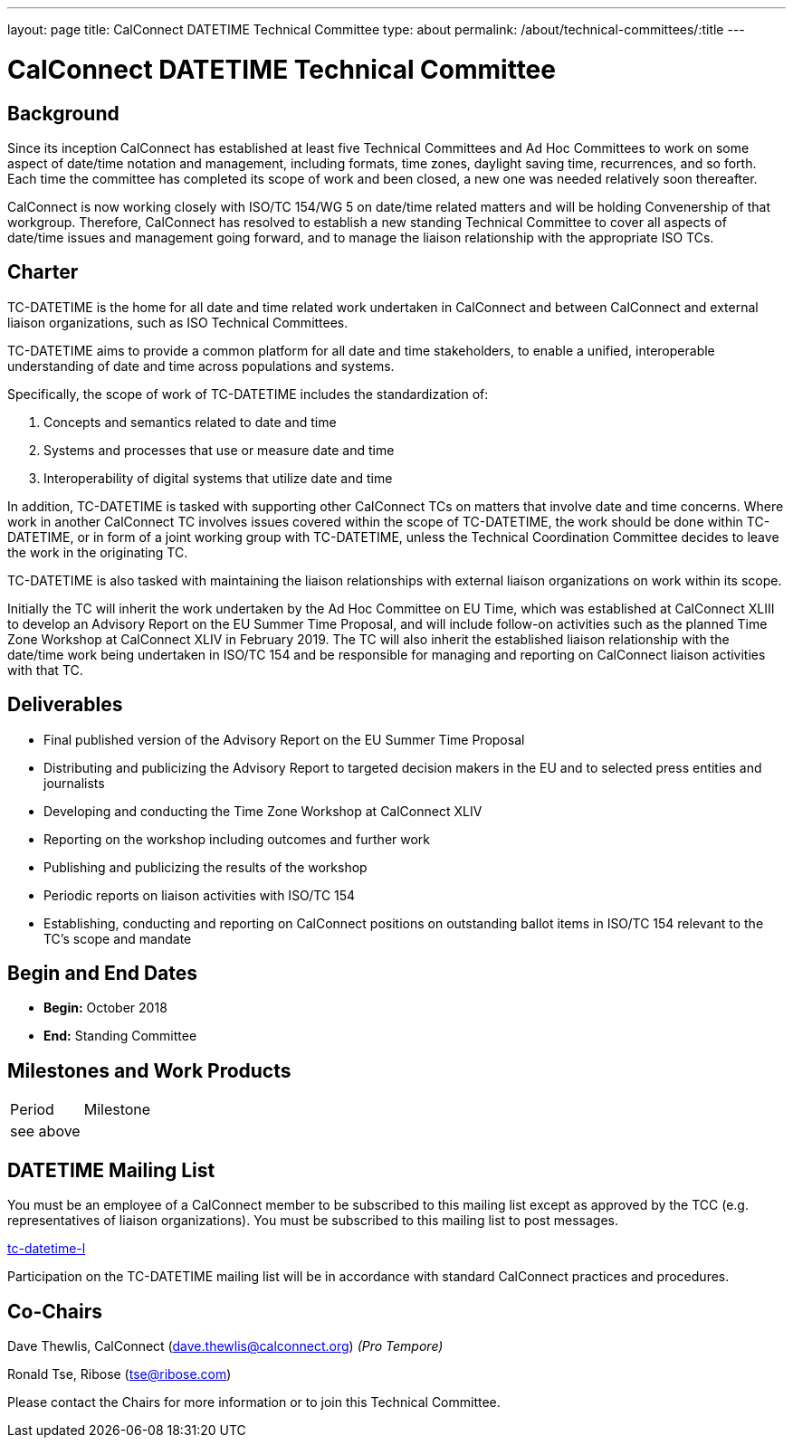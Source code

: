 ---
layout: page
title: CalConnect DATETIME Technical Committee
type: about
permalink: /about/technical-committees/:title
---

= CalConnect DATETIME Technical Committee

== Background

Since its inception CalConnect has established at least five Technical Committees and Ad Hoc Committees to work on some aspect of date/time notation and management, including formats, time zones, daylight saving time, recurrences, and so forth.  Each time the committee has completed its scope of work and been closed, a new one was needed relatively soon thereafter.

CalConnect is now working closely with ISO/TC 154/WG 5 on date/time related matters and will be holding Convenership of that workgroup. Therefore, CalConnect has resolved to establish a new standing Technical Committee to cover all aspects of date/time issues and management going forward, and to manage the liaison relationship with the appropriate ISO TCs.

== Charter

TC-DATETIME is the home for all date and time related work undertaken in CalConnect and between CalConnect and external liaison organizations, such as ISO Technical Committees.

TC-DATETIME aims to provide a common platform for all date and time stakeholders, to enable a unified, interoperable understanding of date and time across populations and systems.

Specifically, the scope of work of TC-DATETIME includes the standardization of:

1. Concepts and semantics related to date and time
2. Systems and processes that use or measure date and time
3. Interoperability of digital systems that utilize date and time

In addition, TC-DATETIME is tasked with supporting other CalConnect TCs on matters that involve date and time concerns. Where work in another CalConnect TC involves issues covered within the scope of TC-DATETIME, the work should be done within TC-DATETIME, or in form of a joint working group with TC-DATETIME, unless the Technical Coordination Committee decides to leave the work in the originating TC.

TC-DATETIME is also tasked with maintaining the liaison relationships with external liaison organizations on work within its scope.

Initially the TC will inherit the work undertaken by the Ad Hoc Committee on EU Time, which was established at CalConnect XLIII to develop an Advisory Report on the EU Summer Time Proposal, and will include follow-on activities such as the planned Time Zone Workshop at CalConnect XLIV in February 2019. The TC will also inherit the established liaison relationship with the date/time work being undertaken in ISO/TC 154 and be responsible for managing and reporting on CalConnect liaison activities with that TC.

== Deliverables

* Final published version of the Advisory Report on the EU Summer Time Proposal
* Distributing and publicizing the Advisory Report to targeted decision makers in the EU and to selected press entities and journalists
* Developing and conducting the Time Zone Workshop at CalConnect XLIV
* Reporting on the workshop including outcomes and further work
* Publishing and publicizing the results of the workshop
* Periodic reports on liaison activities with ISO/TC 154
* Establishing, conducting and reporting on CalConnect positions on outstanding ballot items in ISO/TC 154 relevant to the TC's scope and mandate

== Begin and End Dates

* *Begin:* October 2018
* *End:* Standing Committee

== Milestones and Work Products

[cols="1,1"]
|===
|Period |Milestone
|see above |
|===

== DATETIME Mailing List

You must be an employee of a CalConnect member to be subscribed to this mailing list except as approved by the TCC (e.g. representatives of liaison organizations).  You must be subscribed to this mailing list to post messages.

mailto:tc-datetime-l@lists.calconnect.org[tc-datetime-l]

Participation on the TC-DATETIME mailing list will be in accordance with standard CalConnect practices and procedures.

== Co-Chairs

Dave Thewlis, CalConnect (mailto:dave.thewlis@calconnect.org[dave.thewlis@calconnect.org]) _(Pro Tempore)_

Ronald Tse, Ribose (mailto:tse@ribose.com[tse@ribose.com])

Please contact the Chairs for more information or to join this Technical Committee.
